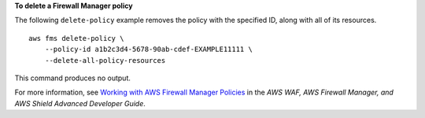 **To delete a Firewall Manager policy**

The following ``delete-policy`` example removes the policy with the specified ID, along with all of its resources. ::

    aws fms delete-policy \
        --policy-id a1b2c3d4-5678-90ab-cdef-EXAMPLE11111 \
        --delete-all-policy-resources

This command produces no output.

For more information, see `Working with AWS Firewall Manager Policies <https://docs.aws.amazon.com/waf/latest/developerguide/working-with-policies.html>`__ in the *AWS WAF, AWS Firewall Manager, and AWS Shield Advanced Developer Guide*.
